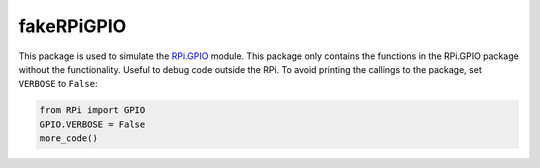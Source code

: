 fakeRPiGPIO
===========

This package is used to simulate the
`RPi.GPIO <https://pypi.python.org/pypi/RPi.GPIO>`__ module. This
package only contains the functions in the RPi.GPIO package without the
functionality. Useful to debug code outside the RPi. To avoid printing
the callings to the package, set ``VERBOSE`` to ``False``:

.. code:: python

    from RPi import GPIO
    GPIO.VERBOSE = False
    more_code()
